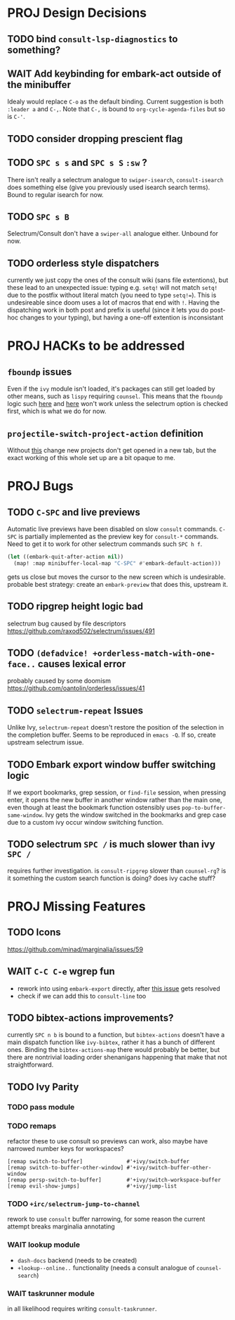 * PROJ Design Decisions
** TODO bind =consult-lsp-diagnostics= to something?
** WAIT Add keybinding for embark-act outside of the minibuffer
Idealy would replace =C-o= as the default binding. Current suggestion is both
=:leader a= and =C-,=. Note that =C-,= is bound to ~org-cycle-agenda-files~ but
so is =C-'=.
** TODO consider dropping prescient flag
** TODO =SPC s s= and =SPC s S= ~:sw~ ?
There isn't really a selectrum analogue to ~swiper-isearch~, ~consult-isearch~
does something else (give you previously used isearch search terms). Bound to
regular isearch for now.
** TODO =SPC s B=
Selectrum/Consult don't have a ~swiper-all~ analogue either. Unbound for now.
** TODO orderless style dispatchers
currently we just copy the ones of the consult wiki (sans file extentions), but
these lead to an unexpected issue: typing e.g. =setq!= will not match ~setq!~
due to the postfix without literal match (you need to type =setq!==). This is
undesireable since doom uses a lot of macros that end with =!=. Having the
dispatching work in both post and prefix is useful (since it lets you do
post-hoc changes to your typing), but having a one-off extention is inconsistant

* PROJ HACKs to be addressed
** ~fboundp~ issues
Even if the =ivy= module isn't loaded, it's packages can still get loaded by
other means, such as =lispy= requiring =counsel=. This means that the ~fboundp~
logic such [[file:~/.emacs.d/modules/config/default/autoload/text.el::(cond ((fboundp 'consult-yank-pop) #'consult-yank-pop) ;;HACK see @ymarco's comment on #5013 and TODO.org][here]] and [[file:~/.emacs.d/core/autoload/projects.el::((fboundp 'selectrum-mode) ;HACK see @ymarco's comment on #5013 and TODO.org][here]] won't work unless the selectrum option is checked
first, which is what we do for now.
** ~projectile-switch-project-action~ definition
Without [[file:~/.emacs.d/modules/ui/workspaces/config.el::;; HACK?? needs review][this]] change new projects don't get opened in a new tab, but the exact
working of this whole set up are a bit opaque to me.

* PROJ Bugs
** TODO =C-SPC= and live previews
Automatic live previews have been disabled on slow ~consult~ commands.
=C-SPC= is partially implemented as the preview key for ~consult-*~ commands.
Need to get it to work for other selectrum commands such =SPC h f=.
#+begin_src emacs-lisp
  (let ((embark-quit-after-action nil))
    (map! :map minibuffer-local-map "C-SPC" #'embark-default-action)))
#+end_src
gets us close but moves the cursor to the new screen which is undesirable.
probable best strategy: create an ~embark-preview~ that does this, upstream it.
** TODO ripgrep height logic bad
selectrum bug caused by file descriptors
https://github.com/raxod502/selectrum/issues/491
** TODO ~(defadvice! +orderless-match-with-one-face..~ causes lexical error
probably caused by some doomism
https://github.com/oantolin/orderless/issues/41
** TODO ~selectrum-repeat~ Issues
Unlike Ivy, ~selectrum-repeat~ doesn't restore the position of the selection in
the completion buffer. Seems to be reproduced in ~emacs -Q~. If so, create
upstream selectrum issue.
** TODO Embark export window buffer switching logic
If we export bookmarks, grep session, or ~find-file~ session, when pressing
enter, it opens the new buffer in another window rather than the main one, even
though at least the bookmark function ostensibly uses
~pop-to-buffer-same-window~. Ivy gets the window switched in the bookmarks and
grep case due to a custom ivy occur window switching function.
** TODO selectrum =SPC /= is much slower than ivy =SPC /=
requires further investigation. is ~consult-ripgrep~ slower than ~counsel-rg~?
is it something the custom search function is doing? does ivy cache stuff?

* PROJ Missing Features
** TODO Icons
https://github.com/minad/marginalia/issues/59
** WAIT =C-C C-e= wgrep fun
- rework into using ~embark-export~ directly, after [[https://github.com/oantolin/embark/issues/226][this issue]] gets resolved
- check if we can add this to ~consult-line~ too
** TODO bibtex-actions improvements?
currently =SPC n b= is bound to a function, but =bibtex-actions= doesn't have a
main dispatch function like =ivy-bibtex=, rather it has a bunch of different
ones. Binding the ~bibtex-actions-map~ there would probably be better, but there
are nontrivial loading order shenanigans happening that make that not straightforward.
** TODO Ivy Parity
*** TODO pass module
*** TODO remaps
refactor these to use consult so previews can work, also maybe have narrowed number keys for workspaces?
#+begin_src elisp
    [remap switch-to-buffer]              #'+ivy/switch-buffer
    [remap switch-to-buffer-other-window] #'+ivy/switch-buffer-other-window
    [remap persp-switch-to-buffer]        #'+ivy/switch-workspace-buffer
    [remap evil-show-jumps]               #'+ivy/jump-list
#+end_src
*** TODO ~+irc/selectrum-jump-to-channel~
rework to use ~consult~ buffer narrowing, for some reason the current attempt breaks marginalia annotating
*** WAIT lookup module
- ~dash-docs~ backend (needs to be created)
- ~+lookup--online..~ functionality (needs a consult analogue of ~counsel-search~)
*** WAIT taskrunner module
in all likelihood requires writing ~consult-taskrunner~.
